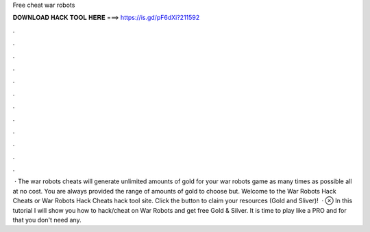 Free cheat war robots

𝐃𝐎𝐖𝐍𝐋𝐎𝐀𝐃 𝐇𝐀𝐂𝐊 𝐓𝐎𝐎𝐋 𝐇𝐄𝐑𝐄 ===> https://is.gd/pF6dXi?211592

.

.

.

.

.

.

.

.

.

.

.

.

 · The war robots cheats will generate unlimited amounts of gold for your war robots game as many times as possible all at no cost. You are always provided the range of amounts of gold to choose but. Welcome to the War Robots Hack Cheats or War Robots Hack Cheats hack tool site. Click the button to claim your resources (Gold and Sliver)!  · ⊗ In this tutorial I will show you how to hack/cheat on War Robots and get free Gold & Silver. It is time to play like a PRO and for that you don't need any.